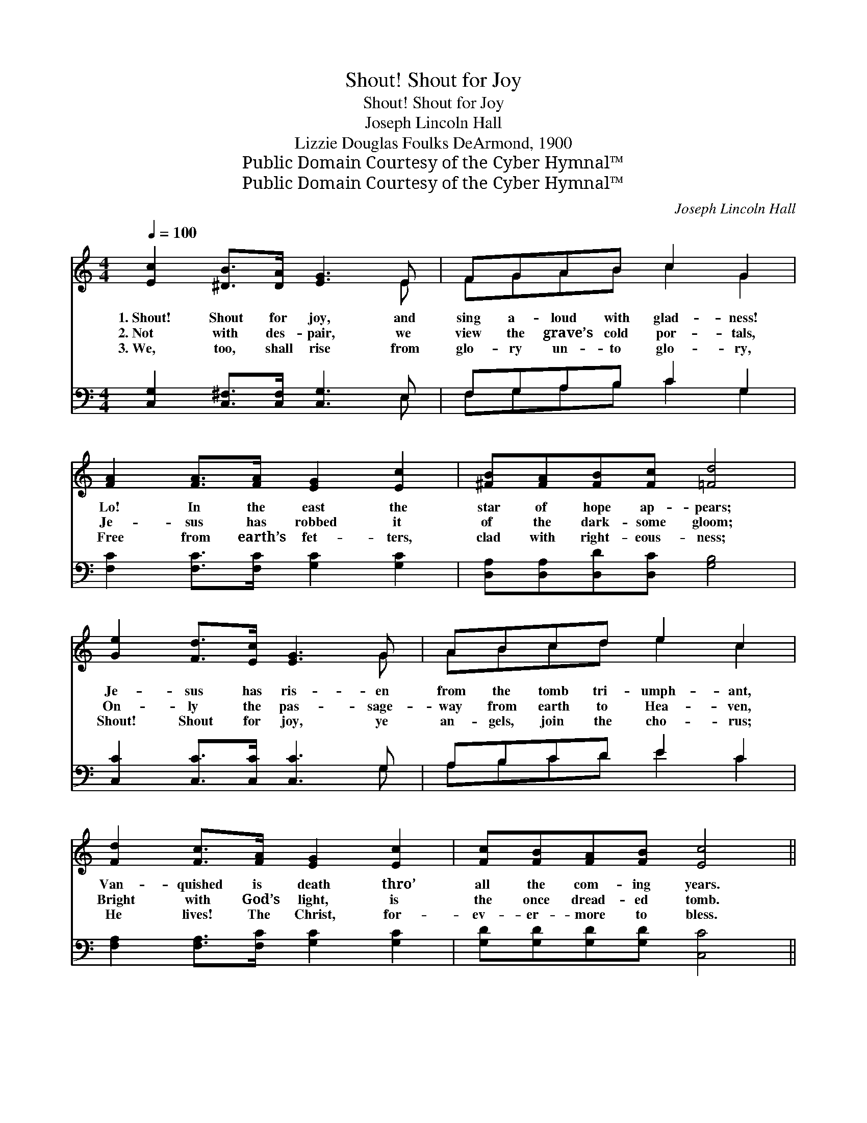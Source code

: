 X:1
T:Shout! Shout for Joy
T:Shout! Shout for Joy
T:Joseph Lincoln Hall
T:Lizzie Douglas Foulks DeArmond, 1900
T:Public Domain Courtesy of the Cyber Hymnal™
T:Public Domain Courtesy of the Cyber Hymnal™
C:Joseph Lincoln Hall
Z:Public Domain
Z:Courtesy of the Cyber Hymnal™
%%score ( 1 2 ) ( 3 4 )
L:1/8
Q:1/4=100
M:4/4
K:C
V:1 treble 
V:2 treble 
V:3 bass 
V:4 bass 
V:1
 [Ec]2 [^DB]>[DA] [EG]3 E | FGAB c2 G2 | [FA]2 [FA]>[FA] [EG]2 [Ec]2 | [^FB][FA][FB][Fc] [=Fd]4 | %4
w: 1.~Shout! Shout for joy, and|sing a- loud with glad- ness!|Lo! In the east the|star of hope ap- pears;|
w: 2.~Not with des- pair, we|view the grave’s cold por- tals,|Je- sus has robbed it|of the dark- some gloom;|
w: 3.~We, too, shall rise from|glo- ry un- to glo- ry,|Free from earth’s fet- ters,|clad with right- eous- ness;|
 [Ge]2 [Fd]>[Ec] [EG]3 G | ABcd e2 c2 | [Fd]2 [Fc]>[FA] [EG]2 [Ec]2 | [Fc][FB][FA][FB] [Ec]4 || %8
w: Je- sus has ris- en|from the tomb tri- umph- ant,|Van- quished is death thro’|all the com- ing years.|
w: On- ly the pas- sage-|way from earth to Hea- ven,|Bright with God’s light, is|the once dread- ed tomb.|
w: Shout! Shout for joy, ye|an- gels, join the cho- rus;|He lives! The Christ, for-|ev- er- more to bless.|
"^Refrain" [CEGc]8 | [CEA]8 | [D^FAd]8 | [DFGB]8 | [Ge]2 [Fd]>[Ec] [EG]3 G | ABcd e2 c2 | %14
w: ||||||
w: Shout!|Shout!|Shout!|Shout!|Shout for joy, and sing|a- loud with glad- ness, Van-|
w: ||||||
 [Fd]2 [Fc]>[FA] [EG]2 [Ec]2 | [Fc][FB][FA][FB] [Ec]4 |] %16
w: ||
w: quished is death thro’ all|the com- ing years. *|
w: ||
V:2
 x7 E | FGAB c2 G2 | x8 | x8 | x7 G | ABcd e2 c2 | x8 | x8 || x8 | x8 | x8 | x8 | x7 G | %13
 ABcd e2 c2 | x8 | x8 |] %16
V:3
 [C,G,]2 [C,^F,]>[C,F,] [C,G,]3 E, | F,G,A,B, C2 G,2 | [F,C]2 [F,C]>[F,C] [G,C]2 [G,C]2 | %3
 [D,A,][D,A,][D,D][D,C] [G,B,]4 | [C,C]2 [C,C]>[C,C] [C,C]3 G, | A,B,CD E2 C2 | %6
 [F,A,]2 [F,A,]>[F,C] [G,C]2 [G,C]2 | [G,D][G,D][G,D][G,D] [C,C]4 || %8
 ([C,,C,]2 [C,,C,]>[D,,D,] [E,,E,]2 [C,,C,]2) | %9
 ([F,,,A,,]2 [F,,,A,,]>[G,,,B,,] [A,,,C,]2 [F,,,A,,]2) | %10
 ([D,,D,]2 [D,,D,]>[D,,E,] [^F,,^F,]2 [D,,D,]2) | ([G,,G,]2 [G,,G,]>[A,,A,] [B,,B,]2 [G,,G,]2) | %12
 [C,C]2 [C,C]>[C,C] [C,C]3 G, | A,B,CD E2 C2 | [F,A,]2 [F,A,]>[F,C] [G,C]2 [G,C]2 | %15
 [G,D][G,D][G,D][G,D] [C,C]4 |] %16
V:4
 x7 E, | F,G,A,B, C2 G,2 | x8 | x8 | x7 G, | A,B,CD E2 C2 | x8 | x8 || x8 | x8 | x8 | x8 | x7 G, | %13
 A,B,CD E2 C2 | x8 | x8 |] %16

